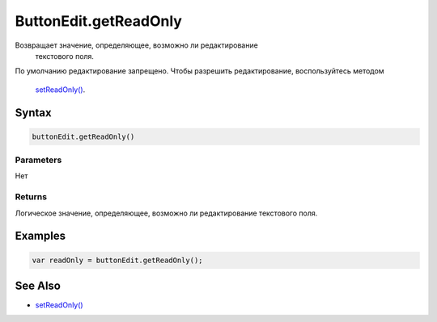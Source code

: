 ButtonEdit.getReadOnly
======================

Возвращает значение, определяющее, возможно ли редактирование
  текстового поля.
По умолчанию редактирование запрещено.
Чтобы разрешить редактирование, воспользуйтесь методом
  `setReadOnly() <../ButtonEdit.setReadOnly.html>`__.

Syntax
------

.. code:: js

    buttonEdit.getReadOnly()

Parameters
~~~~~~~~~~

Нет

Returns
~~~~~~~

Логическое значение, определяющее, возможно ли редактирование текстового
поля.

Examples
--------

.. code:: js

    var readOnly = buttonEdit.getReadOnly();

See Also
--------

-  `setReadOnly() <../ButtonEdit.setReadOnly.html>`__
